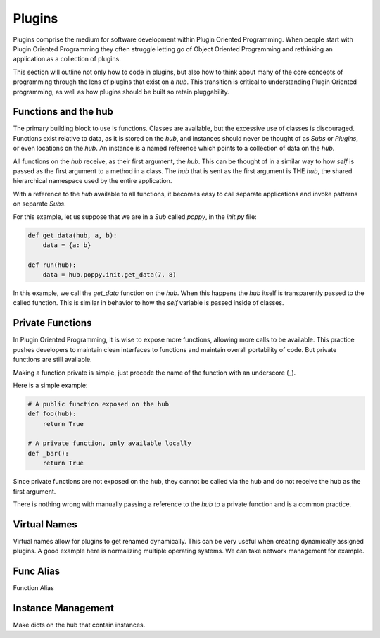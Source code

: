 =======
Plugins
=======

Plugins comprise the medium for software development within Plugin Oriented
Programming. When people start with Plugin Oriented Programming they often
struggle letting go of Object Oriented Programming and rethinking an
application as a collection of plugins.

This section will outline not only how to code in plugins, but also how to
think about many of the core concepts of programming through the lens of
plugins that exist on a `hub`. This transition is critical to understanding
Plugin Oriented programming, as well as how plugins should be built so retain
pluggability.

Functions and the hub
=====================

The primary building block to use is functions. Classes are available, but
the excessive use of classes is discouraged. Functions exist relative to data,
as it is stored on the `hub`, and instances should never be thought of as
*Subs* or *Plugins*, or even locations on the `hub`. An instance is a named
reference which points to a collection of data on the `hub`.

All functions on the `hub` receive, as their first argument, the `hub`. This
can be thought of in a similar way to how `self` is passed as the first argument
to a method in a class. The `hub` that is sent as the first argument is THE `hub`,
the shared hierarchical namespace used by the entire application.

With a reference to the `hub` available to all functions, it becomes easy to
call separate applications and invoke patterns on separate *Subs*.

For this example, let us suppose that we are in a *Sub* called `poppy`, in the
`init.py` file:

.. code-block:: python

    def get_data(hub, a, b):
        data = {a: b}

    def run(hub):
        data = hub.poppy.init.get_data(7, 8)

In this example, we call the `get_data` function on the `hub`. When this happens
the `hub` itself is transparently passed to the called function. This is similar
in behavior to how the `self` variable is passed inside of classes.

Private Functions
=================

In Plugin Oriented Programming, it is wise to expose more functions, allowing more
calls to be available. This practice pushes developers to maintain clean interfaces
to functions and maintain overall portability of code. But private functions are still
available.

Making a function private is simple, just precede the name of the function with an
underscore (`_`).

Here is a simple example:

.. code-block:: python

    # A public function exposed on the hub
    def foo(hub):
        return True

    # A private function, only available locally
    def _bar():
        return True

Since private functions are not exposed on the hub, they cannot be called via the hub
and do not receive the hub as the first argument.

There is nothing wrong with manually passing a reference to the `hub` to a private
function and is a common practice.

Virtual Names
=============

Virtual names allow for plugins to get renamed dynamically. This can be very useful
when creating dynamically assigned plugins. A good example here is normalizing
multiple operating systems. We can take network management for example.


Func Alias
==========

Function Alias

Instance Management
===================

Make dicts on the hub that contain instances.
